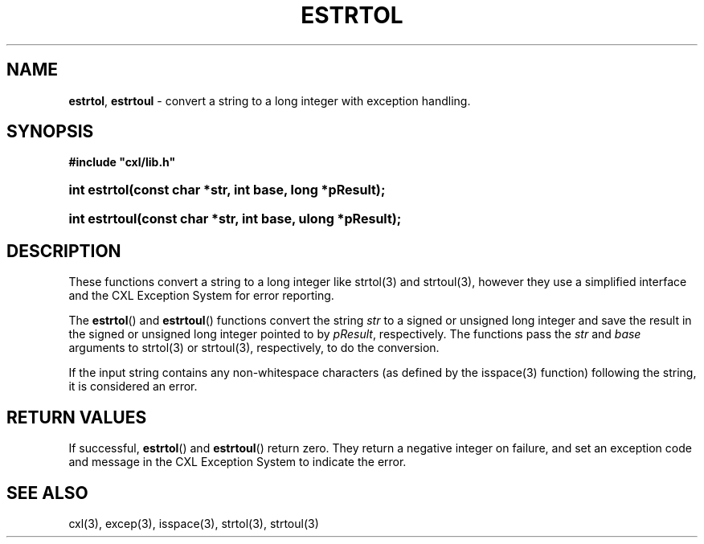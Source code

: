 .\" (c) Copyright 2022 Richard W. Marinelli
.\"
.\" This work is licensed under the GNU General Public License (GPLv3).  To view a copy of this license, see the
.\" "License.txt" file included with this distribution or visit http://www.gnu.org/licenses/gpl-3.0.en.html.
.\"
.ad l
.TH ESTRTOL 3 2022-06-04 "Ver. 1.1.0" "CXL Library Documentation"
.nh \" Turn off hyphenation.
.SH NAME
\fBestrtol\fR, \fBestrtoul\fR - convert a string to a long integer with exception handling.
.SH SYNOPSIS
\fB#include "cxl/lib.h"\fR
.HP 2
\fBint estrtol(const char *str, int base, long *pResult);\fR
.HP 2
\fBint estrtoul(const char *str, int base, ulong *pResult);\fR
.SH DESCRIPTION
These functions convert a string to a long integer like strtol(3) and strtoul(3), however they use a
simplified interface and the CXL Exception System for error reporting.
.PP
The \fBestrtol\fR() and \fBestrtoul\fR() functions convert the string \fIstr\fR to a
signed or unsigned long integer and save the result in the signed or unsigned long integer
pointed to by \fIpResult\fR, respectively.  The functions pass the \fIstr\fR and \fIbase\fR
arguments to strtol(3) or strtoul(3), respectively, to do the conversion.
.PP
If the input string contains any non-whitespace characters (as defined by the isspace(3)
function) following the string, it is considered an error.
.SH RETURN VALUES
If successful, \fBestrtol\fR() and \fBestrtoul\fR() return zero.  They return a negative integer
on failure, and set an exception code and message in the CXL Exception System to indicate the error.
.SH SEE ALSO
cxl(3), excep(3), isspace(3), strtol(3), strtoul(3)
